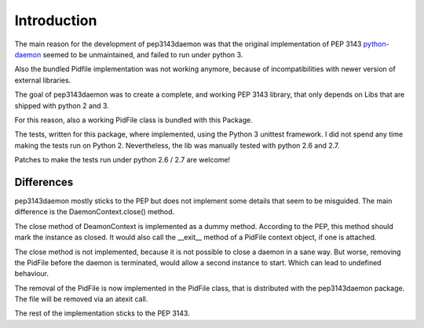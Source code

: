 Introduction
************

The main reason for the development of pep3143daemon was that the
original implementation of PEP 3143
`python-daemon <https://pypi.python.org/pypi/python-daemon>`_
seemed to be unmaintained, and failed to run under python 3.

Also the bundled Pidfile implementation was not working anymore, because
of incompatibilities with newer version of external libraries.

The goal of pep3143daemon was to create a complete, and working PEP 3143
library, that only depends on Libs that are shipped with python 2 and 3.

For this reason, also a working PidFile class is bundled with this Package.

The tests, written for this package, where implemented, using the Python 3
unittest framework. I did not spend any time making the tests run on Python 2.
Nevertheless, the lib was manually tested with python 2.6 and 2.7.

Patches to make the tests run under python 2.6 / 2.7 are welcome!


Differences
-----------

pep3143daemon mostly sticks to the PEP but does not implement
some details that seem to be misguided.
The main difference is the DaemonContext.close() method.

The close method of DeamonContext is implemented as a dummy method.
According to the PEP, this method should mark the instance as closed.
It would also call the __exit__ method of a PidFile context object,
if one is attached.

The close method is not implemented, because it is not possible to close a
daemon in a sane way. But worse, removing the PidFile before the daemon is
terminated, would allow a second instance to start. Which can lead to
undefined behaviour.

The removal of the PidFile is now implemented in the PidFile class, that is
distributed with the pep3143daemon package.
The file will be removed via an atexit call.

The rest of the implementation sticks to the PEP 3143.